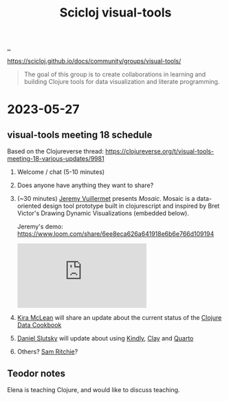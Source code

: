 :PROPERTIES:
:ID: a20497dc-314b-4296-b493-3e603f4125eb
:END:
#+TITLE: Scicloj visual-tools

[[file:..][..]]

https://scicloj.github.io/docs/community/groups/visual-tools/

#+begin_quote
The goal of this group is to create collaborations in learning and building Clojure tools for data visualization and literate programming.
#+end_quote

* 2023-05-27
** visual-tools meeting 18 schedule
Based on the Clojureverse thread:
https://clojureverse.org/t/visual-tools-meeting-18-various-updates/9981

1. Welcome / chat (5-10 minutes)

2. Does anyone have anything they want to share?

3. (~30 minutes) [[id:bdbed0b8-b25c-4ad3-9c7c-c50215eddc77][Jeremy Vuillermet]] presents /Mosaic/.
   Mosaic is a data-oriented design tool prototype built in clojurescript and inspired by Bret Victor's Drawing Dynamic Visualizations (embedded below).

   Jeremy's demo: https://www.loom.com/share/6ee8eca626a641918e6b6e766d109194

   #+begin_export html
   <iframe class="youtube-video" src="https://www.youtube.com/embed/ef2jpjTEB5U" title="YouTube video player" frameborder="0" allow="accelerometer; autoplay; clipboard-write; encrypted-media; gyroscope; picture-in-picture; web-share" allowfullscreen></iframe>
   #+end_export

4. [[id:0d83ed00-e292-49ea-8c75-1c0b85084f43][Kira McLean]] will share an update about the current status of the [[id:93748cdc-a42a-4d68-9094-51e610cb526f][Clojure Data Cookbook]]

5. [[id:3c798467-1dcc-480a-b38a-b9915ae0e497][Daniel Slutsky]] will update about using [[https://scicloj.github.io/kindly/][Kindly]], [[https://scicloj.github.io/clay/][Clay]] and [[https://quarto.org/][Quarto]]

6. Others?
   [[id:6455f952-018a-497a-bfc1-69774f26946a][Sam Ritchie]]?
** Teodor notes
Elena is teaching Clojure, and would like to discuss teaching.

